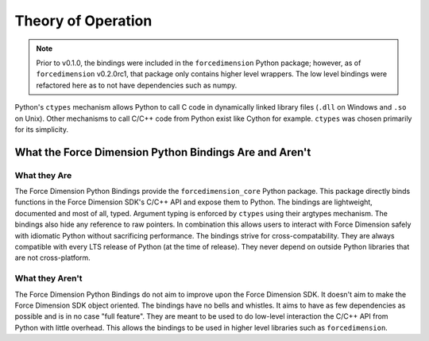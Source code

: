 Theory of Operation
===================

.. note::
  Prior to v0.1.0, the bindings were included in the ``forcedimension`` Python package; however, as of
  ``forcedimension`` v0.2.0rc1, that package only contains higher level wrappers.
  The low level bindings were refactored here as to not have dependencies such as numpy.


Python's ``ctypes`` mechanism allows Python to call C code in dynamically linked library files
(``.dll`` on Windows and ``.so`` on Unix). Other mechanisms to call C/C++ code from Python exist like
Cython for example. ``ctypes`` was chosen primarily for its simplicity.

What the Force Dimension Python Bindings Are and Aren't
-------------------------------------------------------

What they Are
^^^^^^^^^^^^^

The Force Dimension Python Bindings provide the ``forcedimension_core`` Python package. This package directly binds
functions in the Force Dimension SDK's C/C++ API and expose them to Python. The bindings are lightweight, documented
and most of all, typed. Argument typing is enforced by ``ctypes`` using their argtypes mechanism. The bindings also hide
any reference to raw pointers. In combination this allows users to interact with Force Dimension safely with idiomatic
Python without sacrificing performance. The bindings strive for cross-compatability. They are always compatible with
every LTS release of Python (at the time of release). They never depend on outside Python libraries that are not
cross-platform.

What they Aren't
^^^^^^^^^^^^^^^^

The Force Dimension Python Bindings do not aim to improve upon the Force Dimension SDK. It doesn't aim to make
the Force Dimension SDK object oriented. The bindings have no bells and whistles. It aims to have as few
dependencies as possible and is in no case "full feature". They are meant to be used to  do low-level interaction
the C/C++ API from Python with little overhead. This allows the bindings to be used in higher level libraries such as
``forcedimension``.
